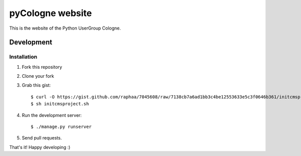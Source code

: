 pyCologne website
=================


This is the website of the Python UserGroup Cologne.


Development
-----------

Installation
++++++++++++

1. Fork this repository
2. Clone your fork
3. Grab this gist::

	$ curl -O https://gist.github.com/raphaa/7045608/raw/7138cb7a6ad1bb3c4be12553633e5c3f0646b361/initcmsproject.sh
	$ sh initcmsproject.sh

4. Run the development server::

	$ ./manage.py runserver

5. Send pull requests.

That's it! Happy developing :)